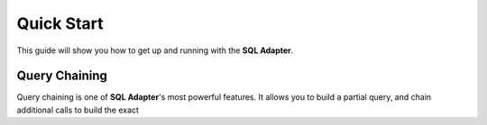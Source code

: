 Quick Start
===========

This guide will show you how to get up and running with the **SQL Adapter**.


Query Chaining
--------------

Query chaining is one of **SQL Adapter**'s most powerful features. It allows you
to build a partial query, and chain additional calls to build the exact

.. code-block:: java
   :linenos:

   Query query = User.all();
   System.out.println(query.toString());
   // SELECT * FROM Users;
